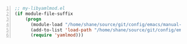 #+BEGIN_SRC emacs-lisp -n :async :results verbatim code
  ;; my-libyamlmod.el
  (if module-file-suffix
      (progn
        (module-load "/home/shane/source/git/config/emacs/manual-packages/emacs-yamlmod/target/release/libyamlmod.so")
        (add-to-list 'load-path "/home/shane/source/git/config/emacs/manual-packages/emacs-yamlmod")
        (require 'yamlmod)))
#+END_SRC